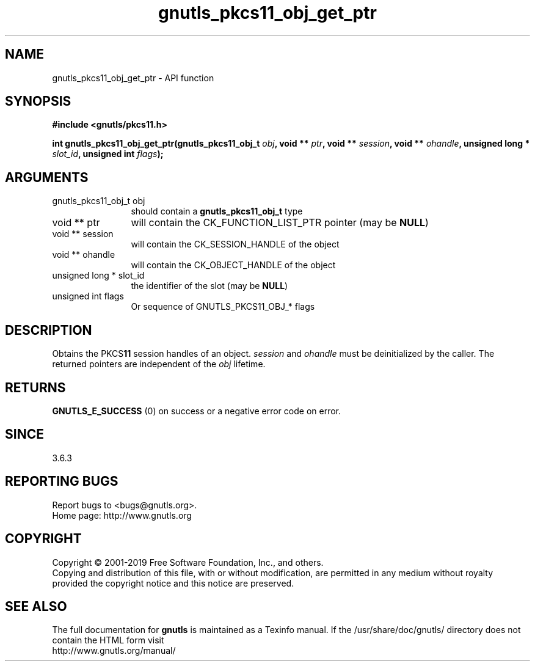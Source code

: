 .\" DO NOT MODIFY THIS FILE!  It was generated by gdoc.
.TH "gnutls_pkcs11_obj_get_ptr" 3 "3.6.6" "gnutls" "gnutls"
.SH NAME
gnutls_pkcs11_obj_get_ptr \- API function
.SH SYNOPSIS
.B #include <gnutls/pkcs11.h>
.sp
.BI "int gnutls_pkcs11_obj_get_ptr(gnutls_pkcs11_obj_t " obj ", void ** " ptr ", void ** " session ", void ** " ohandle ", unsigned long * " slot_id ", unsigned int " flags ");"
.SH ARGUMENTS
.IP "gnutls_pkcs11_obj_t obj" 12
should contain a \fBgnutls_pkcs11_obj_t\fP type
.IP "void ** ptr" 12
will contain the CK_FUNCTION_LIST_PTR pointer (may be \fBNULL\fP)
.IP "void ** session" 12
will contain the CK_SESSION_HANDLE of the object
.IP "void ** ohandle" 12
will contain the CK_OBJECT_HANDLE of the object
.IP "unsigned long * slot_id" 12
the identifier of the slot (may be \fBNULL\fP)
.IP "unsigned int flags" 12
Or sequence of GNUTLS_PKCS11_OBJ_* flags
.SH "DESCRIPTION"
Obtains the PKCS\fB11\fP session handles of an object.  \fIsession\fP and  \fIohandle\fP must be deinitialized by the caller. The returned pointers are
independent of the  \fIobj\fP lifetime.
.SH "RETURNS"
\fBGNUTLS_E_SUCCESS\fP (0) on success or a negative error code
on error.
.SH "SINCE"
3.6.3
.SH "REPORTING BUGS"
Report bugs to <bugs@gnutls.org>.
.br
Home page: http://www.gnutls.org

.SH COPYRIGHT
Copyright \(co 2001-2019 Free Software Foundation, Inc., and others.
.br
Copying and distribution of this file, with or without modification,
are permitted in any medium without royalty provided the copyright
notice and this notice are preserved.
.SH "SEE ALSO"
The full documentation for
.B gnutls
is maintained as a Texinfo manual.
If the /usr/share/doc/gnutls/
directory does not contain the HTML form visit
.B
.IP http://www.gnutls.org/manual/
.PP
